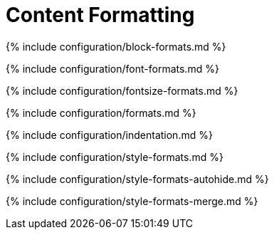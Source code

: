 = Content Formatting
:description: These settings change the way the editor handles the input and output of content. This will help you to create clean, maintainable and readable content.
:description_short: Learn how to create clean, maintainable and readable content.

{% include configuration/block-formats.md %}

{% include configuration/font-formats.md %}

{% include configuration/fontsize-formats.md %}

{% include configuration/formats.md %}

{% include configuration/indentation.md %}

{% include configuration/style-formats.md %}

{% include configuration/style-formats-autohide.md %}

{% include configuration/style-formats-merge.md %}
